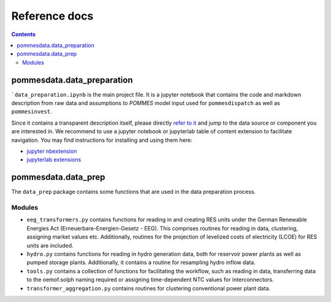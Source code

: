 Reference docs
==============

.. contents::

pommesdata.data_preparation
---------------------------

```data_preparation.ipynb`` is the main project file. It is a jupyter notebook
that contains the code and markdown description from raw data and assumptions
to *POMMES* model input used for ``pommesdispatch`` as well as ``pommesinvest``.

Since it contains a transparent description itself, please directly `refer
to it <https://github.com/pommes-public/pommesdata/blob/dev/pommesdata/data_preparation.ipynb>`_
and jump to the data source or component you are interested in. We recommend
to use a jupyter notebook or jupyterlab table of content extension to facilitate
navigation. You may find instructions for installing and using them here:

* `jupyter nbextension <https://jupyter-contrib-nbextensions.readthedocs.io/en/latest/install.html>`_
* `jupyterlab extensions <https://jupyterlab.readthedocs.io/en/stable/user/extensions.html>`_

pommesdata.data_prep
--------------------

The ``data_prep`` package contains some functions that are used in the data
preparation process.

Modules
+++++++

* ``eeg_transformers.py`` contains functions for reading in and creating RES units
  under the German Renewable Energies Act (Erneuerbare-Energien-Gesetz - EEG).
  This comprises routines for reading in data, clustering, assigning market values etc.
  Additionally, routines for the projection of levelized costs of electricity (LCOE)
  for RES units are included.
* ``hydro.py`` contains functions for reading in hydro generation data, both for
  reservoir power plants as well as pumped storage plants. Additionally, it contains
  a routine for resampling hydro inflow data.
* ``tools.py`` contains a collection of functions for facilitating the workflow,
  such as reading in data, transferring data to the oemof.solph naming required or
  assigning time-dependent NTC values for interconnectors.
* ``transformer_aggregation.py`` contains routines for clustering conventional
  power plant data.

